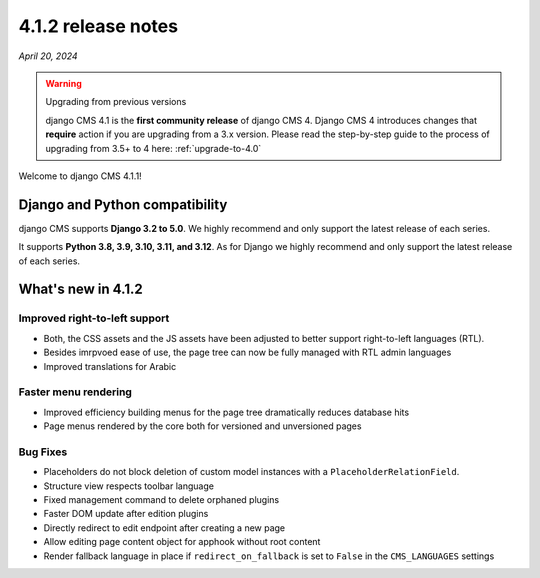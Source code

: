 .. _upgrade-to-4.1.2:

*******************
4.1.2 release notes
*******************

*April 20, 2024*

.. warning:: Upgrading from previous versions

    django CMS 4.1 is the **first community release** of django CMS 4. Django CMS 4 introduces changes that **require** action if you are upgrading from a 3.x version. Please read the step-by-step guide to the
    process of upgrading from 3.5+ to 4 here: :ref:`upgrade-to-4.0`


Welcome to django CMS 4.1.1!

Django and Python compatibility
===============================

django CMS supports **Django 3.2 to 5.0**. We highly recommend and only
support the latest release of each series.

It supports **Python 3.8, 3.9, 3.10, 3.11, and 3.12**. As for Django we highly recommend and only
support the latest release of each series.

What's new in 4.1.2
===================

Improved right-to-left support
------------------------------

* Both, the CSS assets and the JS assets have been adjusted to better support right-to-left languages (RTL). 
* Besides imrpvoed ease of use, the page tree can now be fully managed with RTL admin languages
* Improved translations for Arabic

Faster menu rendering
---------------------

* Improved efficiency building menus for the page tree dramatically reduces database hits
* Page menus rendered by the core both for versioned and unversioned pages 


Bug Fixes
---------

* Placeholders do not block deletion of custom model instances with a ``PlaceholderRelationField``.
* Structure view respects toolbar language
* Fixed management command to delete orphaned plugins
* Faster DOM update after edition plugins
* Directly redirect to edit endpoint after creating a new page
* Allow editing page content object for apphook without root content
* Render fallback language in place if ``redirect_on_fallback`` is set to ``False`` in the ``CMS_LANGUAGES`` settings
